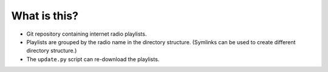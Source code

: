 What is this?
=============

- Git repository containing internet radio playlists.
- Playlists are grouped by the radio name in the directory structure.
  (Symlinks can be used to create different directory structure.)
- The ``update.py`` script can re-download the playlists.
